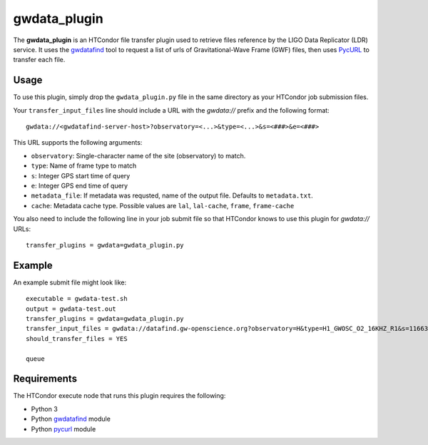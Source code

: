 gwdata_plugin
=============

The **gwdata_plugin** is an HTCondor file transfer plugin used to retrieve
files reference by the LIGO Data Replicator (LDR) service. It uses the
`gwdatafind <https://github.com/duncanmmacleod/gwdatafind>`_ tool to request
a list of urls of Gravitational-Wave Frame (GWF) files, then uses 
`PycURL <http://pycurl.io/>`_ to transfer each file.

Usage
-----
To use this plugin, simply drop the ``gwdata_plugin.py`` file in the same 
directory as your HTCondor job submission files. 

Your ``transfer_input_files`` line should include a URL with the `gwdata://`
prefix and the following format:

::

    gwdata://<gwdatafind-server-host>?observatory=<...>&type=<...>&s=<###>&e=<###>

This URL supports the following arguments:

* ``observatory``: Single-character name of the site (observatory) to match.
* ``type``: Name of frame type to match
* ``s``: Integer GPS start time of query
* ``e``: Integer GPS end time of query
* ``metadata_file``: If metadata was requsted, name of the output file. Defaults to ``metadata.txt``.
* ``cache``: Metadata cache type. Possible values are ``lal``, ``lal-cache``, ``frame``, ``frame-cache``

You also need to include the following line in your job submit file so that 
HTCondor knows to use this plugin for `gwdata://` URLs:

::

    transfer_plugins = gwdata=gwdata_plugin.py

Example
-------

An example submit file might look like:

::

    executable = gwdata-test.sh
    output = gwdata-test.out
    transfer_plugins = gwdata=gwdata_plugin.py
    transfer_input_files = gwdata://datafind.gw-openscience.org?observatory=H&type=H1_GWOSC_O2_16KHZ_R1&s=1166311424&e=1166479360
    should_transfer_files = YES

    queue

Requirements
------------

The HTCondor execute node that runs this plugin requires the following:

* Python 3
* Python `gwdatafind <https://github.com/duncanmmacleod/gwdatafind>`_ module
* Python `pycurl <http://pycurl.io/>`_ module

